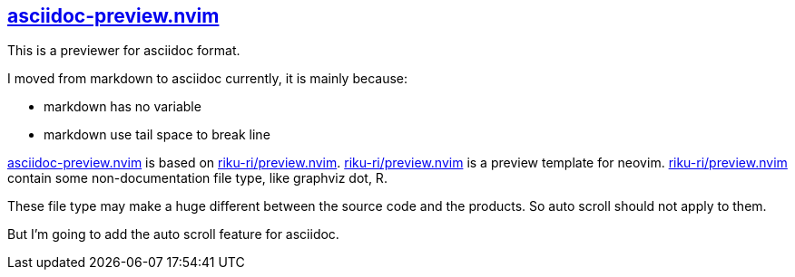 :gr: https://github.com/riku-ri/asciidoc-preview.nvim[asciidoc-preview.nvim]
:preview_nvim: https://github.com/riku-ri/preview.nvim[riku-ri/preview.nvim]

== {gr}

This is a previewer for asciidoc format.

I moved from markdown to asciidoc currently,
it is mainly because:

- markdown has no variable
- markdown use tail space to break line

{gr} is based on {preview_nvim}.
{preview_nvim} is a preview template for neovim.
{preview_nvim} contain some non-documentation file type,
like graphviz dot, R.

These file type may make a huge different between the source code and the products.
So auto scroll should not apply to them.

But I'm going to add the auto scroll feature for asciidoc.
